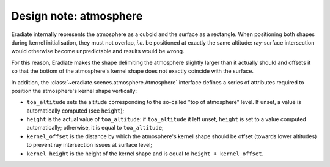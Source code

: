 .. _sec-developer_guide-design_atmosphere:


Design note: atmosphere
=======================

Eradiate internally represents the atmosphere as a cuboid and the surface as a
rectangle. When positioning both shapes during kernel initialisation, they must
not overlap, *i.e.* be positioned at exactly the same altitude: ray-surface
intersection would otherwise become unpredictable and results would be wrong.

For this reason, Eradiate makes the shape delimiting the atmosphere slightly
larger than it actually should and offsets it so that the bottom of the
atmosphere's kernel shape does not exactly coincide with the surface.

In addition, the :class:`~eradiate.scenes.atmosphere.Atmosphere` interface
defines a series of attributes required to position the atmosphere's kernel
shape vertically:

* ``toa_altitude`` sets the altitude corresponding to the so-called "top of atmosphere"
  level. If unset, a value is automatically computed (see ``height``);
* ``height`` is the actual value of ``toa_altitude``: if ``toa_altitude`` it
  left unset, ``height`` is set to a value computed automatically; otherwise,
  it is equal to ``toa_altitude``;
* ``kernel_offset`` is the distance by which the atmosphere's kernel shape
  should be offset (towards lower altitudes) to prevent ray intersection issues
  at surface level;
* ``kernel_height`` is the height of the kernel shape and is equal to
  ``height + kernel_offset``.

.. only:: latex

   .. figure:: ../../fig/atmosphere_attributes.png

.. only:: not latex

   .. figure:: ../../fig/atmosphere_attributes.svg

